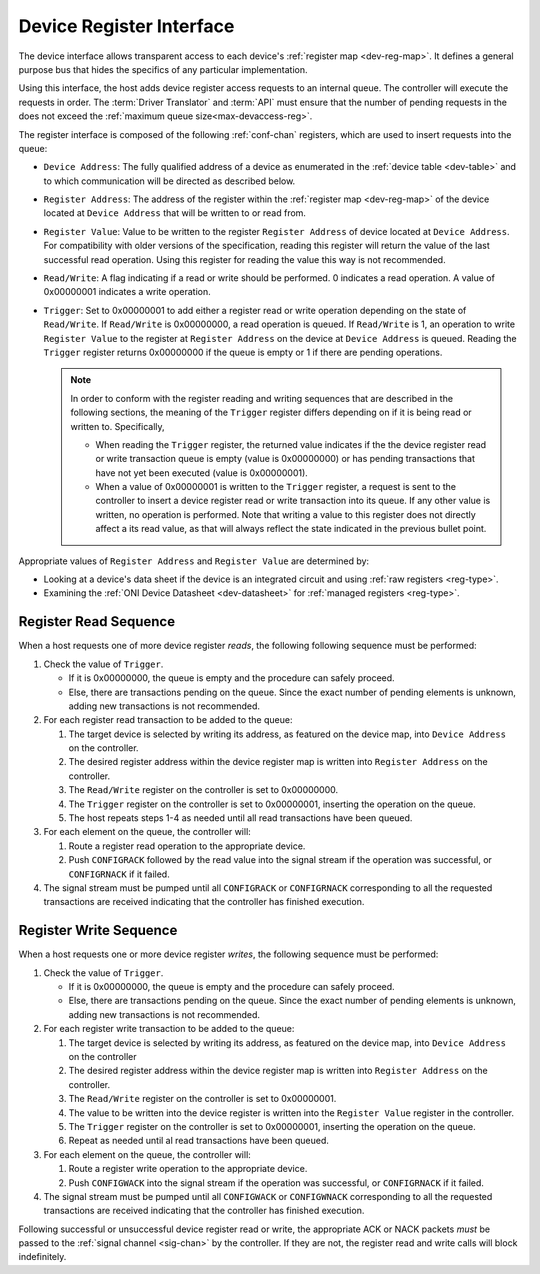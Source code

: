 .. _register_interface:

Device Register Interface
======================================

The device interface allows transparent access to each device's
:ref:`register map <dev-reg-map>`. It defines a general purpose bus that hides
the specifics of any particular implementation. 

Using this interface, the host adds device register access requests to an internal 
queue. The controller will execute the requests in order. The :term:`Driver Translator`
and :term:`API` must ensure that the number of pending requests in the does not
exceed the :ref:`maximum queue size<max-devaccess-reg>`.

The register interface is composed of the following
:ref:`conf-chan` registers, which are used to insert requests into the queue:

- ``Device Address``: The fully qualified address of a device as enumerated in
  the :ref:`device table <dev-table>` and to which communication will be
  directed as described below.

- ``Register Address``: The address of the register within the :ref:`register
  map <dev-reg-map>` of the device located at ``Device Address`` that will be
  written to or read from.

- ``Register Value``: Value to be written to the register ``Register Address`` 
  of device located at ``Device Address``. For compatibility with older versions
  of the specification, reading this register will return the value of the last
  successful read operation. Using this register for reading the value this way
  is not recommended.

- ``Read/Write``: A flag indicating if a read or write should be performed. 0
  indicates a read operation. A value of 0x00000001 indicates a write operation.

- ``Trigger``: Set to 0x00000001 to add either a register read or write
  operation depending on the state of ``Read/Write``. If ``Read/Write`` is
  0x00000000, a read operation is queued. If ``Read/Write`` is 1, an operation
  to write ``Register Value`` to the register at ``Register Address`` on the
  device at ``Device Address`` is queued. Reading the ``Trigger`` register
  returns 0x00000000 if the queue is empty or 1 if there are pending operations.

  .. note :: 

      In order to conform with the register reading and writing sequences that
      are described in the following sections, the meaning of the ``Trigger``
      register differs depending on if it is being read or written to.
      Specifically,

      - When reading the ``Trigger`` register, the returned value indicates if
        the the device register read or write transaction queue is empty (value
        is 0x00000000) or has pending transactions that have not yet been
        executed (value is 0x00000001). 

      - When a value of 0x00000001 is written to the ``Trigger`` register, a
        request is sent to the controller to insert a device register read or
        write transaction into its queue. If any other value is written, no
        operation is performed. Note that writing a value to this register does
        not directly affect a its read value, as that will always reflect the
        state indicated in the previous bullet point.
   
Appropriate values of ``Register Address`` and ``Register Value`` are
determined by:

- Looking at a device's data sheet if the device is an integrated circuit and
  using :ref:`raw registers <reg-type>`.
- Examining the :ref:`ONI Device Datasheet <dev-datasheet>` for :ref:`managed
  registers <reg-type>`.

Register Read Sequence
-------------------------

When a host requests one of more device register *reads*, the following following sequence
must be performed:

1. Check the value of ``Trigger``.

   -  If it is 0x00000000, the queue is empty and the procedure can safely proceed.
   -  Else, there are transactions pending on the queue. Since the 
      exact number of pending elements is unknown, adding new transactions
      is not recommended.

2. For each register read transaction to be added to the queue:

   1. The target device is selected by writing its address, as featured on the
      device map, into ``Device Address`` on the controller.
   2. The desired register address within the device register map is written
      into ``Register Address`` on the controller.
   3. The ``Read/Write`` register on the controller is set to 0x00000000.
   4. The ``Trigger`` register on the controller is set to 0x00000001, inserting
      the operation on the queue.
   5. The host repeats steps 1-4 as needed until all read transactions have been
      queued.

3. For each element on the queue, the controller will:

   1. Route a register read operation to the appropriate device.
   2. Push ``CONFIGRACK`` followed by the read value into the signal stream if the
      operation was successful, or ``CONFIGRNACK`` if it failed.

4. The signal stream must be pumped until all ``CONFIGRACK`` or
   ``CONFIGRNACK`` corresponding to all the requested transactions
   are received indicating that the controller has finished execution.

Register Write Sequence
-------------------------

When a host requests one or more device register *writes*, the following
sequence must be performed:

1. Check the value of ``Trigger``.

   -  If it is 0x00000000, the queue is empty and the procedure can safely proceed.
   -  Else, there are transactions pending on the queue. Since the 
      exact number of pending elements is unknown, adding new transactions
      is not recommended.

2. For each register write transaction to be added to the queue:

   1. The target device is selected by writing its address, as featured on the
      device map, into ``Device Address`` on the controller
   2. The desired register address within the device register map is written
      into ``Register Address`` on the controller.
   3. The ``Read/Write`` register on the controller is set to 0x00000001.
   4. The value to be written into the device register is written into 
      the ``Register Value``  register in the controller.
   5. The ``Trigger`` register on the controller is set to 0x00000001, inserting
      the operation on the queue.
   6. Repeat as needed until al read transactions have been queued.

3. For each element on the queue, the controller will:

   1. Route a register write operation to the appropriate device.
   2. Push ``CONFIGWACK`` into the signal stream if the operation was successful, 
      or ``CONFIGRNACK`` if it failed.

4. The signal stream must be pumped until all ``CONFIGWACK`` or
   ``CONFIGWNACK`` corresponding to all the requested transactions
   are received indicating that the controller has finished execution.

Following successful or unsuccessful device register read or write, the
appropriate ACK or NACK packets *must* be passed to the :ref:`signal channel
<sig-chan>` by the controller. If they are not, the register read and write
calls will block indefinitely.